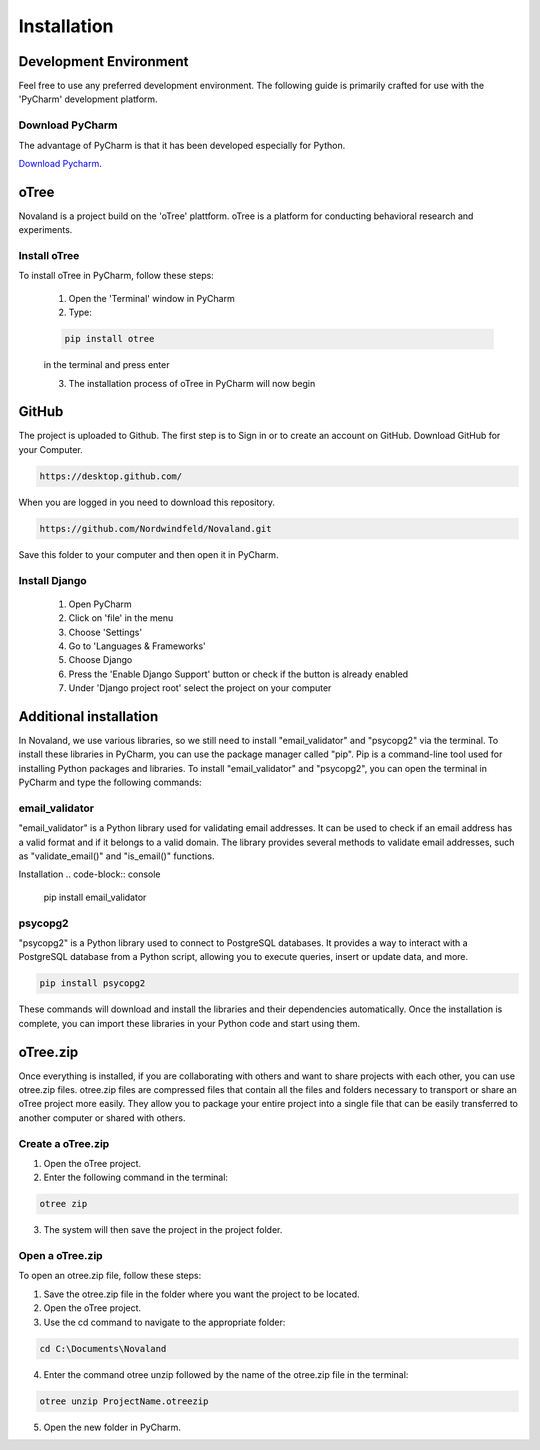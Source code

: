 ======================
Installation
======================

Development Environment
=======================
Feel free to use any preferred development environment.
The following guide is primarily crafted for use with the 'PyCharm' development platform.

.. _pycharm-download:

Download PyCharm
------------------------
The advantage of PyCharm is that it has been developed especially for Python.

`Download Pycharm <{{ html_context['pycharm_download_url'] }}>`_.

oTree
========================
Novaland is a project build on the 'oTree' plattform.
oTree is a platform for conducting behavioral research and experiments.

Install oTree
-----------------------
To install oTree in PyCharm, follow these steps:

    1. Open the 'Terminal' window in PyCharm

    2. Type:

    .. code-block:: console

        pip install otree

    in the terminal and press enter

    3. The installation process of oTree in PyCharm will now begin


GitHub
========================
The project is uploaded to Github. The first step is to Sign in or to create an account on GitHub.
Download GitHub for your Computer.

.. code-block:: console

    https://desktop.github.com/


When you are logged in you need to download this repository.

.. code-block:: console

   https://github.com/Nordwindfeld/Novaland.git

Save this folder to your computer and then open it in PyCharm.

Install Django
----------------------
    1. Open PyCharm

    2. Click on 'file' in the menu

    3. Choose 'Settings'

    4. Go to 'Languages & Frameworks'

    5. Choose Django

    6. Press the 'Enable Django Support' button or check if the button is already enabled

    7. Under 'Django project root' select the project on your computer


Additional installation
=========================

In Novaland, we use various libraries, so we still need to install "email_validator" and "psycopg2" via the terminal.
To install these libraries in PyCharm, you can use the package manager called "pip".
Pip is a command-line tool used for installing Python packages and libraries.
To install "email_validator" and "psycopg2", you can open the terminal in PyCharm and type the following commands:

email_validator
--------------------
"email_validator" is a Python library used for validating email addresses.
It can be used to check if an email address has a valid format and if it belongs to a valid domain.
The library provides several methods to validate email addresses, such as "validate_email()" and "is_email()" functions.

Installation
.. code-block:: console

    pip install email_validator

psycopg2
---------------------
"psycopg2" is a Python library used to connect to PostgreSQL databases.
It provides a way to interact with a PostgreSQL database from a Python script, allowing you to execute queries, insert or update data, and more.

.. code-block:: console

    pip install psycopg2

These commands will download and install the libraries and their dependencies automatically.
Once the installation is complete, you can import these libraries in your Python code and start using them.

oTree.zip
==================

Once everything is installed, if you are collaborating with others and want to share projects with each other, you can use otree.zip files.
otree.zip files are compressed files that contain all the files and folders necessary to transport or share an oTree project more easily.
They allow you to package your entire project into a single file that can be easily transferred to another computer or shared with others.

Create a oTree.zip
--------------------

1. Open the oTree project.
2. Enter the following command in the terminal:

.. code-block:: console

    otree zip

3. The system will then save the project in the project folder.

Open a oTree.zip
--------------------------

To open an otree.zip file, follow these steps:

1. Save the otree.zip file in the folder where you want the project to be located.

2. Open the oTree project.

3. Use the cd command to navigate to the appropriate folder:

.. code-block:: console

    cd C:\Documents\Novaland

4. Enter the command otree unzip followed by the name of the otree.zip file in the terminal:

.. code-block:: console

    otree unzip ProjectName.otreezip

5. Open the new folder in PyCharm.